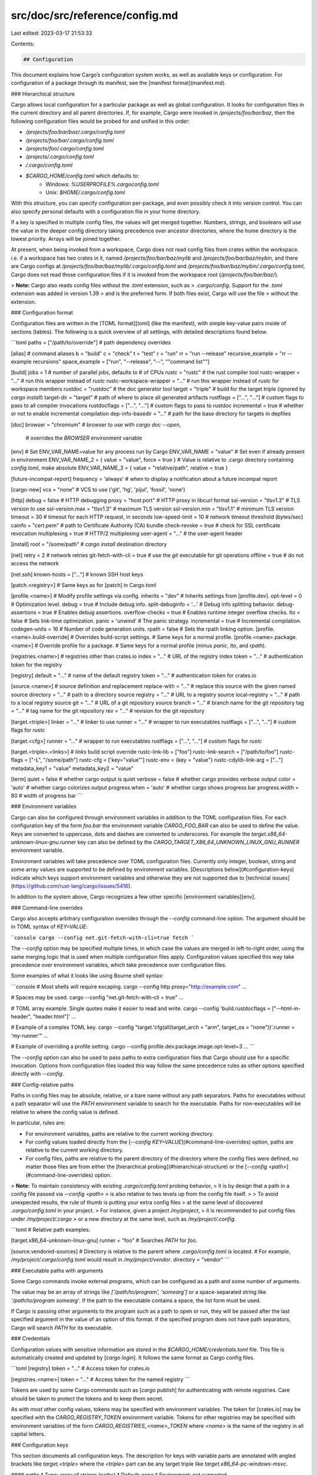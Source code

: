 src/doc/src/reference/config.md
===============================

Last edited: 2023-03-17 21:53:33

Contents:

.. code-block:: md

    ## Configuration

This document explains how Cargo’s configuration system works, as well as
available keys or configuration. For configuration of a package through its
manifest, see the [manifest format](manifest.md).

### Hierarchical structure

Cargo allows local configuration for a particular package as well as global
configuration. It looks for configuration files in the current directory and
all parent directories. If, for example, Cargo were invoked in
`/projects/foo/bar/baz`, then the following configuration files would be
probed for and unified in this order:

* `/projects/foo/bar/baz/.cargo/config.toml`
* `/projects/foo/bar/.cargo/config.toml`
* `/projects/foo/.cargo/config.toml`
* `/projects/.cargo/config.toml`
* `/.cargo/config.toml`
* `$CARGO_HOME/config.toml` which defaults to:
    * Windows: `%USERPROFILE%\.cargo\config.toml`
    * Unix: `$HOME/.cargo/config.toml`

With this structure, you can specify configuration per-package, and even
possibly check it into version control. You can also specify personal defaults
with a configuration file in your home directory.

If a key is specified in multiple config files, the values will get merged
together. Numbers, strings, and booleans will use the value in the deeper
config directory taking precedence over ancestor directories, where the
home directory is the lowest priority. Arrays will be joined together.

At present, when being invoked from a workspace, Cargo does not read config
files from crates within the workspace. i.e. if a workspace has two crates in
it, named `/projects/foo/bar/baz/mylib` and `/projects/foo/bar/baz/mybin`, and
there are Cargo configs at `/projects/foo/bar/baz/mylib/.cargo/config.toml`
and `/projects/foo/bar/baz/mybin/.cargo/config.toml`, Cargo does not read
those configuration files if it is invoked from the workspace root
(`/projects/foo/bar/baz/`).

> **Note:** Cargo also reads config files without the `.toml` extension, such as
> `.cargo/config`. Support for the `.toml` extension was added in version 1.39
> and is the preferred form. If both files exist, Cargo will use the file
> without the extension.

### Configuration format

Configuration files are written in the [TOML format][toml] (like the
manifest), with simple key-value pairs inside of sections (tables). The
following is a quick overview of all settings, with detailed descriptions
found below.

```toml
paths = ["/path/to/override"] # path dependency overrides

[alias]     # command aliases
b = "build"
c = "check"
t = "test"
r = "run"
rr = "run --release"
recursive_example = "rr --example recursions"
space_example = ["run", "--release", "--", "\"command list\""]

[build]
jobs = 1                      # number of parallel jobs, defaults to # of CPUs
rustc = "rustc"               # the rust compiler tool
rustc-wrapper = "…"           # run this wrapper instead of `rustc`
rustc-workspace-wrapper = "…" # run this wrapper instead of `rustc` for workspace members
rustdoc = "rustdoc"           # the doc generator tool
target = "triple"             # build for the target triple (ignored by `cargo install`)
target-dir = "target"         # path of where to place all generated artifacts
rustflags = ["…", "…"]        # custom flags to pass to all compiler invocations
rustdocflags = ["…", "…"]     # custom flags to pass to rustdoc
incremental = true            # whether or not to enable incremental compilation
dep-info-basedir = "…"        # path for the base directory for targets in depfiles

[doc]
browser = "chromium"          # browser to use with `cargo doc --open`,
                              # overrides the `BROWSER` environment variable

[env]
# Set ENV_VAR_NAME=value for any process run by Cargo
ENV_VAR_NAME = "value"
# Set even if already present in environment
ENV_VAR_NAME_2 = { value = "value", force = true }
# Value is relative to .cargo directory containing `config.toml`, make absolute
ENV_VAR_NAME_3 = { value = "relative/path", relative = true }

[future-incompat-report]
frequency = 'always' # when to display a notification about a future incompat report

[cargo-new]
vcs = "none"              # VCS to use ('git', 'hg', 'pijul', 'fossil', 'none')

[http]
debug = false               # HTTP debugging
proxy = "host:port"         # HTTP proxy in libcurl format
ssl-version = "tlsv1.3"     # TLS version to use
ssl-version.max = "tlsv1.3" # maximum TLS version
ssl-version.min = "tlsv1.1" # minimum TLS version
timeout = 30                # timeout for each HTTP request, in seconds
low-speed-limit = 10        # network timeout threshold (bytes/sec)
cainfo = "cert.pem"         # path to Certificate Authority (CA) bundle
check-revoke = true         # check for SSL certificate revocation
multiplexing = true         # HTTP/2 multiplexing
user-agent = "…"            # the user-agent header

[install]
root = "/some/path"         # `cargo install` destination directory

[net]
retry = 2                   # network retries
git-fetch-with-cli = true   # use the `git` executable for git operations
offline = true              # do not access the network

[net.ssh]
known-hosts = ["..."]       # known SSH host keys

[patch.<registry>]
# Same keys as for [patch] in Cargo.toml

[profile.<name>]         # Modify profile settings via config.
inherits = "dev"         # Inherits settings from [profile.dev].
opt-level = 0            # Optimization level.
debug = true             # Include debug info.
split-debuginfo = '...'  # Debug info splitting behavior.
debug-assertions = true  # Enables debug assertions.
overflow-checks = true   # Enables runtime integer overflow checks.
lto = false              # Sets link-time optimization.
panic = 'unwind'         # The panic strategy.
incremental = true       # Incremental compilation.
codegen-units = 16       # Number of code generation units.
rpath = false            # Sets the rpath linking option.
[profile.<name>.build-override]  # Overrides build-script settings.
# Same keys for a normal profile.
[profile.<name>.package.<name>]  # Override profile for a package.
# Same keys for a normal profile (minus `panic`, `lto`, and `rpath`).

[registries.<name>]  # registries other than crates.io
index = "…"          # URL of the registry index
token = "…"          # authentication token for the registry

[registry]
default = "…"        # name of the default registry
token = "…"          # authentication token for crates.io

[source.<name>]      # source definition and replacement
replace-with = "…"   # replace this source with the given named source
directory = "…"      # path to a directory source
registry = "…"       # URL to a registry source
local-registry = "…" # path to a local registry source
git = "…"            # URL of a git repository source
branch = "…"         # branch name for the git repository
tag = "…"            # tag name for the git repository
rev = "…"            # revision for the git repository

[target.<triple>]
linker = "…"            # linker to use
runner = "…"            # wrapper to run executables
rustflags = ["…", "…"]  # custom flags for `rustc`

[target.<cfg>]
runner = "…"            # wrapper to run executables
rustflags = ["…", "…"]  # custom flags for `rustc`

[target.<triple>.<links>] # `links` build script override
rustc-link-lib = ["foo"]
rustc-link-search = ["/path/to/foo"]
rustc-flags = ["-L", "/some/path"]
rustc-cfg = ['key="value"']
rustc-env = {key = "value"}
rustc-cdylib-link-arg = ["…"]
metadata_key1 = "value"
metadata_key2 = "value"

[term]
quiet = false          # whether cargo output is quiet
verbose = false        # whether cargo provides verbose output
color = 'auto'         # whether cargo colorizes output
progress.when = 'auto' # whether cargo shows progress bar
progress.width = 80    # width of progress bar
```

### Environment variables

Cargo can also be configured through environment variables in addition to the
TOML configuration files. For each configuration key of the form `foo.bar` the
environment variable `CARGO_FOO_BAR` can also be used to define the value.
Keys are converted to uppercase, dots and dashes are converted to underscores.
For example the `target.x86_64-unknown-linux-gnu.runner` key can also be
defined by the `CARGO_TARGET_X86_64_UNKNOWN_LINUX_GNU_RUNNER` environment
variable.

Environment variables will take precedence over TOML configuration files.
Currently only integer, boolean, string and some array values are supported to
be defined by environment variables. [Descriptions below](#configuration-keys)
indicate which keys support environment variables and otherwise they are not
supported due to [technicial issues](https://github.com/rust-lang/cargo/issues/5416).

In addition to the system above, Cargo recognizes a few other specific
[environment variables][env].

### Command-line overrides

Cargo also accepts arbitrary configuration overrides through the
`--config` command-line option. The argument should be in TOML syntax of
`KEY=VALUE`:

```console
cargo --config net.git-fetch-with-cli=true fetch
```

The `--config` option may be specified multiple times, in which case the
values are merged in left-to-right order, using the same merging logic
that is used when multiple configuration files apply. Configuration
values specified this way take precedence over environment variables,
which take precedence over configuration files.

Some examples of what it looks like using Bourne shell syntax:

```console
# Most shells will require escaping.
cargo --config http.proxy=\"http://example.com\" …

# Spaces may be used.
cargo --config "net.git-fetch-with-cli = true" …

# TOML array example. Single quotes make it easier to read and write.
cargo --config 'build.rustdocflags = ["--html-in-header", "header.html"]' …

# Example of a complex TOML key.
cargo --config "target.'cfg(all(target_arch = \"arm\", target_os = \"none\"))'.runner = 'my-runner'" …

# Example of overriding a profile setting.
cargo --config profile.dev.package.image.opt-level=3 …
```

The `--config` option can also be used to pass paths to extra
configuration files that Cargo should use for a specific invocation.
Options from configuration files loaded this way follow the same
precedence rules as other options specified directly with `--config`.

### Config-relative paths

Paths in config files may be absolute, relative, or a bare name without any path separators.
Paths for executables without a path separator will use the `PATH` environment variable to search for the executable.
Paths for non-executables will be relative to where the config value is defined.

In particular, rules are:

* For environment variables, paths are relative to the current working directory.
* For config values loaded directly from the [`--config KEY=VALUE`](#command-line-overrides) option,
  paths are relative to the current working directory.
* For config files, paths are relative to the parent directory of the directory where the config files were defined,
  no matter those files are from either the [hierarchical probing](#hierarchical-structure)
  or the [`--config <path>`](#command-line-overrides) option.

> **Note:** To maintain consistency with existing `.cargo/config.toml` probing behavior,
> it is by design that a path in a config file passed via `--config <path>`
> is also relative to two levels up from the config file itself.
>
> To avoid unexpected results, the rule of thumb is putting your extra config files
> at the same level of discovered `.cargo/config.toml` in your project.
> For instance, given a project `/my/project`,
> it is recommended to put config files under `/my/project/.cargo`
> or a new directory at the same level, such as `/my/project/.config`.

```toml
# Relative path examples.

[target.x86_64-unknown-linux-gnu]
runner = "foo"  # Searches `PATH` for `foo`.

[source.vendored-sources]
# Directory is relative to the parent where `.cargo/config.toml` is located.
# For example, `/my/project/.cargo/config.toml` would result in `/my/project/vendor`.
directory = "vendor"
```

### Executable paths with arguments

Some Cargo commands invoke external programs, which can be configured as a path
and some number of arguments.

The value may be an array of strings like `['/path/to/program', 'somearg']` or
a space-separated string like `'/path/to/program somearg'`. If the path to the
executable contains a space, the list form must be used.

If Cargo is passing other arguments to the program such as a path to open or
run, they will be passed after the last specified argument in the value of an
option of this format. If the specified program does not have path separators,
Cargo will search `PATH` for its executable.

### Credentials

Configuration values with sensitive information are stored in the
`$CARGO_HOME/credentials.toml` file. This file is automatically created and updated
by [`cargo login`]. It follows the same format as Cargo config files.

```toml
[registry]
token = "…"   # Access token for crates.io

[registries.<name>]
token = "…"   # Access token for the named registry
```

Tokens are used by some Cargo commands such as [`cargo publish`] for
authenticating with remote registries. Care should be taken to protect the
tokens and to keep them secret.

As with most other config values, tokens may be specified with environment
variables. The token for [crates.io] may be specified with the
`CARGO_REGISTRY_TOKEN` environment variable. Tokens for other registries may
be specified with environment variables of the form
`CARGO_REGISTRIES_<name>_TOKEN` where `<name>` is the name of the registry in
all capital letters.

### Configuration keys

This section documents all configuration keys. The description for keys with
variable parts are annotated with angled brackets like `target.<triple>` where
the `<triple>` part can be any target triple like
`target.x86_64-pc-windows-msvc`.

#### `paths`
* Type: array of strings (paths)
* Default: none
* Environment: not supported

An array of paths to local packages which are to be used as overrides for
dependencies. For more information see the [Overriding Dependencies
guide](overriding-dependencies.md#paths-overrides).

#### `[alias]`
* Type: string or array of strings
* Default: see below
* Environment: `CARGO_ALIAS_<name>`

The `[alias]` table defines CLI command aliases. For example, running `cargo
b` is an alias for running `cargo build`. Each key in the table is the
subcommand, and the value is the actual command to run. The value may be an
array of strings, where the first element is the command and the following are
arguments. It may also be a string, which will be split on spaces into
subcommand and arguments. The following aliases are built-in to Cargo:

```toml
[alias]
b = "build"
c = "check"
d = "doc"
t = "test"
r = "run"
rm = "remove"
```

Aliases are not allowed to redefine existing built-in commands.

Aliases are recursive:

```toml
[alias]
rr = "run --release"
recursive_example = "rr --example recursions"
```

#### `[build]`

The `[build]` table controls build-time operations and compiler settings.

##### `build.jobs`
* Type: integer
* Default: number of logical CPUs
* Environment: `CARGO_BUILD_JOBS`

Sets the maximum number of compiler processes to run in parallel. If negative,
it sets the maximum number of compiler processes to the number of logical CPUs
plus provided value. Should not be 0.

Can be overridden with the `--jobs` CLI option.

##### `build.rustc`
* Type: string (program path)
* Default: "rustc"
* Environment: `CARGO_BUILD_RUSTC` or `RUSTC`

Sets the executable to use for `rustc`.

##### `build.rustc-wrapper`
* Type: string (program path)
* Default: none
* Environment: `CARGO_BUILD_RUSTC_WRAPPER` or `RUSTC_WRAPPER`

Sets a wrapper to execute instead of `rustc`. The first argument passed to the
wrapper is the path to the actual executable to use
(i.e., `build.rustc`, if that is set, or `"rustc"` otherwise).

##### `build.rustc-workspace-wrapper`
* Type: string (program path)
* Default: none
* Environment: `CARGO_BUILD_RUSTC_WORKSPACE_WRAPPER` or `RUSTC_WORKSPACE_WRAPPER`

Sets a wrapper to execute instead of `rustc`, for workspace members only.
The first argument passed to the wrapper is the path to the actual
executable to use (i.e., `build.rustc`, if that is set, or `"rustc"` otherwise).
It affects the filename hash so that artifacts produced by the wrapper are cached separately.

##### `build.rustdoc`
* Type: string (program path)
* Default: "rustdoc"
* Environment: `CARGO_BUILD_RUSTDOC` or `RUSTDOC`

Sets the executable to use for `rustdoc`.

##### `build.target`
* Type: string or array of strings
* Default: host platform
* Environment: `CARGO_BUILD_TARGET`

The default target platform triples to compile to.

This allows passing either a string or an array of strings. Each string value
is a target platform triple. The selected build targets will be built for each
of the selected architectures.

The string value may also be a relative path to a `.json` target spec file.

Can be overridden with the `--target` CLI option.

```toml
[build]
target = ["x86_64-unknown-linux-gnu", "i686-unknown-linux-gnu"]
```

##### `build.target-dir`
* Type: string (path)
* Default: "target"
* Environment: `CARGO_BUILD_TARGET_DIR` or `CARGO_TARGET_DIR`

The path to where all compiler output is placed. The default if not specified
is a directory named `target` located at the root of the workspace.

Can be overridden with the `--target-dir` CLI option.

##### `build.rustflags`
* Type: string or array of strings
* Default: none
* Environment: `CARGO_BUILD_RUSTFLAGS` or `CARGO_ENCODED_RUSTFLAGS` or `RUSTFLAGS`

Extra command-line flags to pass to `rustc`. The value may be an array of
strings or a space-separated string.

There are four mutually exclusive sources of extra flags. They are checked in
order, with the first one being used:

1. `CARGO_ENCODED_RUSTFLAGS` environment variable.
2. `RUSTFLAGS` environment variable.
3. All matching `target.<triple>.rustflags` and `target.<cfg>.rustflags`
   config entries joined together.
4. `build.rustflags` config value.

Additional flags may also be passed with the [`cargo rustc`] command.

If the `--target` flag (or [`build.target`](#buildtarget)) is used, then the
flags will only be passed to the compiler for the target. Things being built
for the host, such as build scripts or proc macros, will not receive the args.
Without `--target`, the flags will be passed to all compiler invocations
(including build scripts and proc macros) because dependencies are shared. If
you have args that you do not want to pass to build scripts or proc macros and
are building for the host, pass `--target` with the host triple.

It is not recommended to pass in flags that Cargo itself usually manages. For
example, the flags driven by [profiles](profiles.md) are best handled by setting the
appropriate profile setting.

> **Caution**: Due to the low-level nature of passing flags directly to the
> compiler, this may cause a conflict with future versions of Cargo which may
> issue the same or similar flags on its own which may interfere with the
> flags you specify. This is an area where Cargo may not always be backwards
> compatible.

##### `build.rustdocflags`
* Type: string or array of strings
* Default: none
* Environment: `CARGO_BUILD_RUSTDOCFLAGS` or `CARGO_ENCODED_RUSTDOCFLAGS` or `RUSTDOCFLAGS`

Extra command-line flags to pass to `rustdoc`. The value may be an array of
strings or a space-separated string.

There are three mutually exclusive sources of extra flags. They are checked in
order, with the first one being used:

1. `CARGO_ENCODED_RUSTDOCFLAGS` environment variable.
2. `RUSTDOCFLAGS` environment variable.
3. `build.rustdocflags` config value.

Additional flags may also be passed with the [`cargo rustdoc`] command.

##### `build.incremental`
* Type: bool
* Default: from profile
* Environment: `CARGO_BUILD_INCREMENTAL` or `CARGO_INCREMENTAL`

Whether or not to perform [incremental compilation]. The default if not set is
to use the value from the [profile](profiles.md#incremental). Otherwise this overrides the setting of
all profiles.

The `CARGO_INCREMENTAL` environment variable can be set to `1` to force enable
incremental compilation for all profiles, or `0` to disable it. This env var
overrides the config setting.

##### `build.dep-info-basedir`
* Type: string (path)
* Default: none
* Environment: `CARGO_BUILD_DEP_INFO_BASEDIR`

Strips the given path prefix from [dep
info](../guide/build-cache.md#dep-info-files) file paths. This config setting
is intended to convert absolute paths to relative paths for tools that require
relative paths.

The setting itself is a config-relative path. So, for example, a value of
`"."` would strip all paths starting with the parent directory of the `.cargo`
directory.

##### `build.pipelining`

This option is deprecated and unused. Cargo always has pipelining enabled.

#### `[doc]`

The `[doc]` table defines options for the [`cargo doc`] command.

##### `doc.browser`

* Type: string or array of strings ([program path with args])
* Default: `BROWSER` environment variable, or, if that is missing,
  opening the link in a system specific way

This option sets the browser to be used by [`cargo doc`], overriding the
`BROWSER` environment variable when opening documentation with the `--open`
option.

#### `[cargo-new]`

The `[cargo-new]` table defines defaults for the [`cargo new`] command.

##### `cargo-new.name`

This option is deprecated and unused.

##### `cargo-new.email`

This option is deprecated and unused.

##### `cargo-new.vcs`
* Type: string
* Default: "git" or "none"
* Environment: `CARGO_CARGO_NEW_VCS`

Specifies the source control system to use for initializing a new repository.
Valid values are `git`, `hg` (for Mercurial), `pijul`, `fossil` or `none` to
disable this behavior. Defaults to `git`, or `none` if already inside a VCS
repository. Can be overridden with the `--vcs` CLI option.

### `[env]`

The `[env]` section allows you to set additional environment variables for
build scripts, rustc invocations, `cargo run` and `cargo build`.

```toml
[env]
OPENSSL_DIR = "/opt/openssl"
```

By default, the variables specified will not override values that already exist
in the environment. This behavior can be changed by setting the `force` flag.

Setting the `relative` flag evaluates the value as a config-relative path that
is relative to the parent directory of the `.cargo` directory that contains the
`config.toml` file. The value of the environment variable will be the full
absolute path.

```toml
[env]
TMPDIR = { value = "/home/tmp", force = true }
OPENSSL_DIR = { value = "vendor/openssl", relative = true }
```

### `[future-incompat-report]`

The `[future-incompat-report]` table controls setting for [future incompat reporting](future-incompat-report.md)

#### `future-incompat-report.frequency`
* Type: string
* Default: "always"
* Environment: `CARGO_FUTURE_INCOMPAT_REPORT_FREQUENCY`

Controls how often we display a notification to the terminal when a future incompat report is available. Possible values:

* `always` (default): Always display a notification when a command (e.g. `cargo build`) produces a future incompat report
* `never`: Never display a notification

#### `[http]`

The `[http]` table defines settings for HTTP behavior. This includes fetching
crate dependencies and accessing remote git repositories.

##### `http.debug`
* Type: boolean
* Default: false
* Environment: `CARGO_HTTP_DEBUG`

If `true`, enables debugging of HTTP requests. The debug information can be
seen by setting the `CARGO_LOG=cargo::ops::registry=debug` environment
variable (or use `trace` for even more information).

Be wary when posting logs from this output in a public location. The output
may include headers with authentication tokens which you don't want to leak!
Be sure to review logs before posting them.

##### `http.proxy`
* Type: string
* Default: none
* Environment: `CARGO_HTTP_PROXY` or `HTTPS_PROXY` or `https_proxy` or `http_proxy`

Sets an HTTP and HTTPS proxy to use. The format is in [libcurl format] as in
`[protocol://]host[:port]`. If not set, Cargo will also check the `http.proxy`
setting in your global git configuration. If none of those are set, the
`HTTPS_PROXY` or `https_proxy` environment variables set the proxy for HTTPS
requests, and `http_proxy` sets it for HTTP requests.

##### `http.timeout`
* Type: integer
* Default: 30
* Environment: `CARGO_HTTP_TIMEOUT` or `HTTP_TIMEOUT`

Sets the timeout for each HTTP request, in seconds.

##### `http.cainfo`
* Type: string (path)
* Default: none
* Environment: `CARGO_HTTP_CAINFO`

Path to a Certificate Authority (CA) bundle file, used to verify TLS
certificates. If not specified, Cargo attempts to use the system certificates.

##### `http.check-revoke`
* Type: boolean
* Default: true (Windows) false (all others)
* Environment: `CARGO_HTTP_CHECK_REVOKE`

This determines whether or not TLS certificate revocation checks should be
performed. This only works on Windows.

##### `http.ssl-version`
* Type: string or min/max table
* Default: none
* Environment: `CARGO_HTTP_SSL_VERSION`

This sets the minimum TLS version to use. It takes a string, with one of the
possible values of "default", "tlsv1", "tlsv1.0", "tlsv1.1", "tlsv1.2", or
"tlsv1.3".

This may alternatively take a table with two keys, `min` and `max`, which each
take a string value of the same kind that specifies the minimum and maximum
range of TLS versions to use.

The default is a minimum version of "tlsv1.0" and a max of the newest version
supported on your platform, typically "tlsv1.3".

##### `http.low-speed-limit`
* Type: integer
* Default: 10
* Environment: `CARGO_HTTP_LOW_SPEED_LIMIT`

This setting controls timeout behavior for slow connections. If the average
transfer speed in bytes per second is below the given value for
[`http.timeout`](#httptimeout) seconds (default 30 seconds), then the
connection is considered too slow and Cargo will abort and retry.

##### `http.multiplexing`
* Type: boolean
* Default: true
* Environment: `CARGO_HTTP_MULTIPLEXING`

When `true`, Cargo will attempt to use the HTTP2 protocol with multiplexing.
This allows multiple requests to use the same connection, usually improving
performance when fetching multiple files. If `false`, Cargo will use HTTP 1.1
without pipelining.

##### `http.user-agent`
* Type: string
* Default: Cargo's version
* Environment: `CARGO_HTTP_USER_AGENT`

Specifies a custom user-agent header to use. The default if not specified is a
string that includes Cargo's version.

#### `[install]`

The `[install]` table defines defaults for the [`cargo install`] command.

##### `install.root`
* Type: string (path)
* Default: Cargo's home directory
* Environment: `CARGO_INSTALL_ROOT`

Sets the path to the root directory for installing executables for [`cargo
install`]. Executables go into a `bin` directory underneath the root.

To track information of installed executables, some extra files, such as
`.crates.toml` and `.crates2.json`, are also created under this root.

The default if not specified is Cargo's home directory (default `.cargo` in
your home directory).

Can be overridden with the `--root` command-line option.

#### `[net]`

The `[net]` table controls networking configuration.

##### `net.retry`
* Type: integer
* Default: 2
* Environment: `CARGO_NET_RETRY`

Number of times to retry possibly spurious network errors.

##### `net.git-fetch-with-cli`
* Type: boolean
* Default: false
* Environment: `CARGO_NET_GIT_FETCH_WITH_CLI`

If this is `true`, then Cargo will use the `git` executable to fetch registry
indexes and git dependencies. If `false`, then it uses a built-in `git`
library.

Setting this to `true` can be helpful if you have special authentication
requirements that Cargo does not support. See [Git
Authentication](../appendix/git-authentication.md) for more information about
setting up git authentication.

##### `net.offline`
* Type: boolean
* Default: false
* Environment: `CARGO_NET_OFFLINE`

If this is `true`, then Cargo will avoid accessing the network, and attempt to
proceed with locally cached data. If `false`, Cargo will access the network as
needed, and generate an error if it encounters a network error.

Can be overridden with the `--offline` command-line option.

##### `net.ssh`

The `[net.ssh]` table contains settings for SSH connections.

##### `net.ssh.known-hosts`
* Type: array of strings
* Default: see description
* Environment: not supported

The `known-hosts` array contains a list of SSH host keys that should be
accepted as valid when connecting to an SSH server (such as for SSH git
dependencies). Each entry should be a string in a format similar to OpenSSH
`known_hosts` files. Each string should start with one or more hostnames
separated by commas, a space, the key type name, a space, and the
base64-encoded key. For example:

```toml
[net.ssh]
known-hosts = [
    "example.com ssh-ed25519 AAAAC3NzaC1lZDI1NTE5AAAAIFO4Q5T0UV0SQevair9PFwoxY9dl4pQl3u5phoqJH3cF"
]
```

Cargo will attempt to load known hosts keys from common locations supported in
OpenSSH, and will join those with any listed in a Cargo configuration file.
If any matching entry has the correct key, the connection will be allowed.

Cargo comes with the host keys for [github.com][github-keys] built-in. If
those ever change, you can add the new keys to the config or known_hosts file.

See [Git Authentication](../appendix/git-authentication.md#ssh-known-hosts)
for more details.

[github-keys]: https://docs.github.com/en/authentication/keeping-your-account-and-data-secure/githubs-ssh-key-fingerprints

#### `[patch]`

Just as you can override dependencies using [`[patch]` in
`Cargo.toml`](overriding-dependencies.md#the-patch-section), you can
override them in the cargo configuration file to apply those patches to
any affected build. The format is identical to the one used in
`Cargo.toml`.

Since `.cargo/config.toml` files are not usually checked into source
control, you should prefer patching using `Cargo.toml` where possible to
ensure that other developers can compile your crate in their own
environments. Patching through cargo configuration files is generally
only appropriate when the patch section is automatically generated by an
external build tool.

If a given dependency is patched both in a cargo configuration file and
a `Cargo.toml` file, the patch in the configuration file is used. If
multiple configuration files patch the same dependency, standard cargo
configuration merging is used, which prefers the value defined closest
to the current directory, with `$HOME/.cargo/config.toml` taking the
lowest precedence.

Relative `path` dependencies in such a `[patch]` section are resolved
relative to the configuration file they appear in.

#### `[profile]`

The `[profile]` table can be used to globally change profile settings, and
override settings specified in `Cargo.toml`. It has the same syntax and
options as profiles specified in `Cargo.toml`. See the [Profiles chapter] for
details about the options.

[Profiles chapter]: profiles.md

##### `[profile.<name>.build-override]`
* Environment: `CARGO_PROFILE_<name>_BUILD_OVERRIDE_<key>`

The build-override table overrides settings for build scripts, proc macros,
and their dependencies. It has the same keys as a normal profile. See the
[overrides section](profiles.md#overrides) for more details.

##### `[profile.<name>.package.<name>]`
* Environment: not supported

The package table overrides settings for specific packages. It has the same
keys as a normal profile, minus the `panic`, `lto`, and `rpath` settings. See
the [overrides section](profiles.md#overrides) for more details.

##### `profile.<name>.codegen-units`
* Type: integer
* Default: See profile docs.
* Environment: `CARGO_PROFILE_<name>_CODEGEN_UNITS`

See [codegen-units](profiles.md#codegen-units).

##### `profile.<name>.debug`
* Type: integer or boolean
* Default: See profile docs.
* Environment: `CARGO_PROFILE_<name>_DEBUG`

See [debug](profiles.md#debug).

##### `profile.<name>.split-debuginfo`
* Type: string
* Default: See profile docs.
* Environment: `CARGO_PROFILE_<name>_SPLIT_DEBUGINFO`

See [split-debuginfo](profiles.md#split-debuginfo).

##### `profile.<name>.debug-assertions`
* Type: boolean
* Default: See profile docs.
* Environment: `CARGO_PROFILE_<name>_DEBUG_ASSERTIONS`

See [debug-assertions](profiles.md#debug-assertions).

##### `profile.<name>.incremental`
* Type: boolean
* Default: See profile docs.
* Environment: `CARGO_PROFILE_<name>_INCREMENTAL`

See [incremental](profiles.md#incremental).

##### `profile.<name>.lto`
* Type: string or boolean
* Default: See profile docs.
* Environment: `CARGO_PROFILE_<name>_LTO`

See [lto](profiles.md#lto).

##### `profile.<name>.overflow-checks`
* Type: boolean
* Default: See profile docs.
* Environment: `CARGO_PROFILE_<name>_OVERFLOW_CHECKS`

See [overflow-checks](profiles.md#overflow-checks).

##### `profile.<name>.opt-level`
* Type: integer or string
* Default: See profile docs.
* Environment: `CARGO_PROFILE_<name>_OPT_LEVEL`

See [opt-level](profiles.md#opt-level).

##### `profile.<name>.panic`
* Type: string
* default: See profile docs.
* Environment: `CARGO_PROFILE_<name>_PANIC`

See [panic](profiles.md#panic).

##### `profile.<name>.rpath`
* Type: boolean
* default: See profile docs.
* Environment: `CARGO_PROFILE_<name>_RPATH`

See [rpath](profiles.md#rpath).


#### `[registries]`

The `[registries]` table is used for specifying additional [registries]. It
consists of a sub-table for each named registry.

##### `registries.<name>.index`
* Type: string (url)
* Default: none
* Environment: `CARGO_REGISTRIES_<name>_INDEX`

Specifies the URL of the git index for the registry.

##### `registries.<name>.token`
* Type: string
* Default: none
* Environment: `CARGO_REGISTRIES_<name>_TOKEN`

Specifies the authentication token for the given registry. This value should
only appear in the [credentials](#credentials) file. This is used for registry
commands like [`cargo publish`] that require authentication.

Can be overridden with the `--token` command-line option.

##### `registries.crates-io.protocol`
* Type: string
* Default: `git`
* Environment: `CARGO_REGISTRIES_CRATES_IO_PROTOCOL`

Specifies the protocol used to access crates.io. Allowed values are `git` or `sparse`.

`git` causes Cargo to clone the entire index of all packages ever published to [crates.io] from <https://github.com/rust-lang/crates.io-index/>.
This can have performance implications due to the size of the index.
`sparse` is a newer protocol which uses HTTPS to download only what is necessary from <https://index.crates.io/>.
This can result in a significant performance improvement for resolving new dependencies in most situations.

More information about registry protocols may be found in the [Registries chapter](registries.md).

#### `[registry]`

The `[registry]` table controls the default registry used when one is not
specified.

##### `registry.index`

This value is no longer accepted and should not be used.

##### `registry.default`
* Type: string
* Default: `"crates-io"`
* Environment: `CARGO_REGISTRY_DEFAULT`

The name of the registry (from the [`registries` table](#registries)) to use
by default for registry commands like [`cargo publish`].

Can be overridden with the `--registry` command-line option.

##### `registry.token`
* Type: string
* Default: none
* Environment: `CARGO_REGISTRY_TOKEN`

Specifies the authentication token for [crates.io]. This value should only
appear in the [credentials](#credentials) file. This is used for registry
commands like [`cargo publish`] that require authentication.

Can be overridden with the `--token` command-line option.

#### `[source]`

The `[source]` table defines the registry sources available. See [Source
Replacement] for more information. It consists of a sub-table for each named
source. A source should only define one kind (directory, registry,
local-registry, or git).

##### `source.<name>.replace-with`
* Type: string
* Default: none
* Environment: not supported

If set, replace this source with the given named source or named registry.

##### `source.<name>.directory`
* Type: string (path)
* Default: none
* Environment: not supported

Sets the path to a directory to use as a directory source.

##### `source.<name>.registry`
* Type: string (url)
* Default: none
* Environment: not supported

Sets the URL to use for a registry source.

##### `source.<name>.local-registry`
* Type: string (path)
* Default: none
* Environment: not supported

Sets the path to a directory to use as a local registry source.

##### `source.<name>.git`
* Type: string (url)
* Default: none
* Environment: not supported

Sets the URL to use for a git repository source.

##### `source.<name>.branch`
* Type: string
* Default: none
* Environment: not supported

Sets the branch name to use for a git repository.

If none of `branch`, `tag`, or `rev` is set, defaults to the `master` branch.

##### `source.<name>.tag`
* Type: string
* Default: none
* Environment: not supported

Sets the tag name to use for a git repository.

If none of `branch`, `tag`, or `rev` is set, defaults to the `master` branch.

##### `source.<name>.rev`
* Type: string
* Default: none
* Environment: not supported

Sets the [revision] to use for a git repository.

If none of `branch`, `tag`, or `rev` is set, defaults to the `master` branch.


#### `[target]`

The `[target]` table is used for specifying settings for specific platform
targets. It consists of a sub-table which is either a platform triple or a
[`cfg()` expression]. The given values will be used if the target platform
matches either the `<triple>` value or the `<cfg>` expression.

```toml
[target.thumbv7m-none-eabi]
linker = "arm-none-eabi-gcc"
runner = "my-emulator"
rustflags = ["…", "…"]

[target.'cfg(all(target_arch = "arm", target_os = "none"))']
runner = "my-arm-wrapper"
rustflags = ["…", "…"]
```

`cfg` values come from those built-in to the compiler (run `rustc --print=cfg`
to view), values set by [build scripts], and extra `--cfg` flags passed to
`rustc` (such as those defined in `RUSTFLAGS`). Do not try to match on
`debug_assertions` or Cargo features like `feature="foo"`.

If using a target spec JSON file, the `<triple>` value is the filename stem.
For example `--target foo/bar.json` would match `[target.bar]`.

##### `target.<triple>.ar`

This option is deprecated and unused.

##### `target.<triple>.linker`
* Type: string (program path)
* Default: none
* Environment: `CARGO_TARGET_<triple>_LINKER`

Specifies the linker which is passed to `rustc` (via [`-C linker`]) when the
`<triple>` is being compiled for. By default, the linker is not overridden.

##### `target.<triple>.runner`
* Type: string or array of strings ([program path with args])
* Default: none
* Environment: `CARGO_TARGET_<triple>_RUNNER`

If a runner is provided, executables for the target `<triple>` will be
executed by invoking the specified runner with the actual executable passed as
an argument. This applies to [`cargo run`], [`cargo test`] and [`cargo bench`]
commands. By default, compiled executables are executed directly.

##### `target.<cfg>.runner`

This is similar to the [target runner](#targettriplerunner), but using
a [`cfg()` expression]. If both a `<triple>` and `<cfg>` runner match,
the `<triple>` will take precedence. It is an error if more than one
`<cfg>` runner matches the current target.

##### `target.<triple>.rustflags`
* Type: string or array of strings
* Default: none
* Environment: `CARGO_TARGET_<triple>_RUSTFLAGS`

Passes a set of custom flags to the compiler for this `<triple>`. The value
may be an array of strings or a space-separated string.

See [`build.rustflags`](#buildrustflags) for more details on the different
ways to specific extra flags.

##### `target.<cfg>.rustflags`

This is similar to the [target rustflags](#targettriplerustflags), but
using a [`cfg()` expression]. If several `<cfg>` and `<triple>` entries
match the current target, the flags are joined together.

##### `target.<triple>.<links>`

The links sub-table provides a way to [override a build script]. When
specified, the build script for the given `links` library will not be
run, and the given values will be used instead.

```toml
[target.x86_64-unknown-linux-gnu.foo]
rustc-link-lib = ["foo"]
rustc-link-search = ["/path/to/foo"]
rustc-flags = "-L /some/path"
rustc-cfg = ['key="value"']
rustc-env = {key = "value"}
rustc-cdylib-link-arg = ["…"]
metadata_key1 = "value"
metadata_key2 = "value"
```

#### `[term]`

The `[term]` table controls terminal output and interaction.

##### `term.quiet`
* Type: boolean
* Default: false
* Environment: `CARGO_TERM_QUIET`

Controls whether or not log messages are displayed by Cargo.

Specifying the `--quiet` flag will override and force quiet output.
Specifying the `--verbose` flag will override and disable quiet output.

##### `term.verbose`
* Type: boolean
* Default: false
* Environment: `CARGO_TERM_VERBOSE`

Controls whether or not extra detailed messages are displayed by Cargo.

Specifying the `--quiet` flag will override and disable verbose output.
Specifying the `--verbose` flag will override and force verbose output.

##### `term.color`
* Type: string
* Default: "auto"
* Environment: `CARGO_TERM_COLOR`

Controls whether or not colored output is used in the terminal. Possible values:

* `auto` (default): Automatically detect if color support is available on the
  terminal.
* `always`: Always display colors.
* `never`: Never display colors.

Can be overridden with the `--color` command-line option.

##### `term.progress.when`
* Type: string
* Default: "auto"
* Environment: `CARGO_TERM_PROGRESS_WHEN`

Controls whether or not progress bar is shown in the terminal. Possible values:

* `auto` (default): Intelligently guess whether to show progress bar.
* `always`: Always show progress bar.
* `never`: Never show progress bar.

##### `term.progress.width`
* Type: integer
* Default: none
* Environment: `CARGO_TERM_PROGRESS_WIDTH`

Sets the width for progress bar.

[`cargo bench`]: ../commands/cargo-bench.md
[`cargo login`]: ../commands/cargo-login.md
[`cargo doc`]: ../commands/cargo-doc.md
[`cargo new`]: ../commands/cargo-new.md
[`cargo publish`]: ../commands/cargo-publish.md
[`cargo run`]: ../commands/cargo-run.md
[`cargo rustc`]: ../commands/cargo-rustc.md
[`cargo test`]: ../commands/cargo-test.md
[`cargo rustdoc`]: ../commands/cargo-rustdoc.md
[`cargo install`]: ../commands/cargo-install.md
[env]: environment-variables.md
[`cfg()` expression]: ../../reference/conditional-compilation.html
[build scripts]: build-scripts.md
[`-C linker`]: ../../rustc/codegen-options/index.md#linker
[override a build script]: build-scripts.md#overriding-build-scripts
[toml]: https://toml.io/
[incremental compilation]: profiles.md#incremental
[program path with args]: #executable-paths-with-arguments
[libcurl format]: https://everything.curl.dev/libcurl/proxies#proxy-types
[source replacement]: source-replacement.md
[revision]: https://git-scm.com/docs/gitrevisions
[registries]: registries.md
[crates.io]: https://crates.io/


